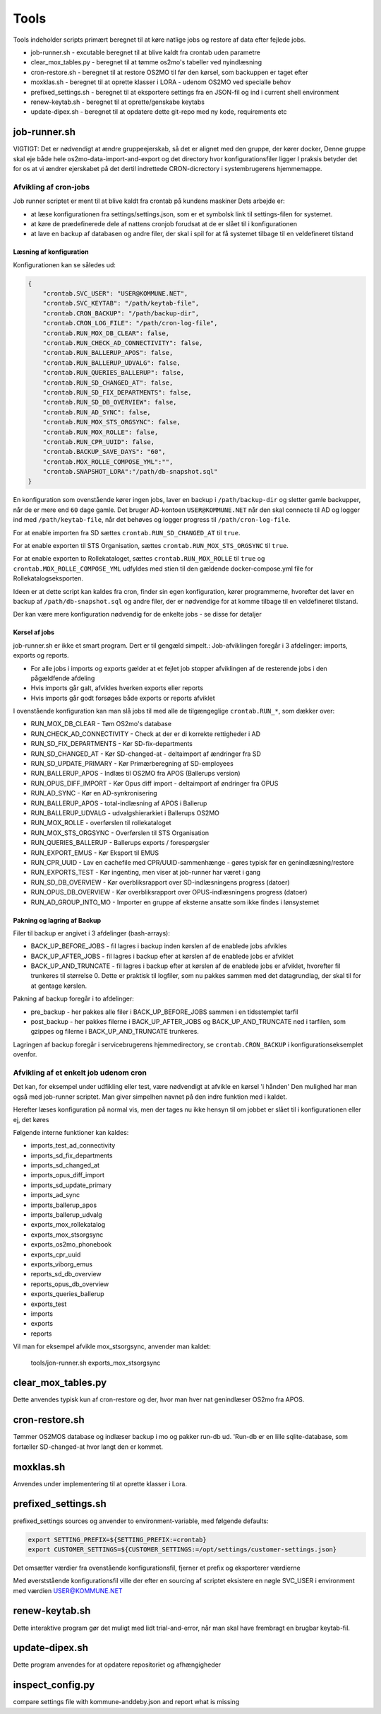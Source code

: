 ******************
Tools
******************
Tools indeholder scripts primært beregnet til at køre natlige jobs og restore af data efter fejlede jobs.

* job-runner.sh - excutable beregnet til at blive kaldt fra crontab uden parametre
* clear_mox_tables.py - beregnet til at tømme os2mo's tabeller ved nyindlæsning
* cron-restore.sh - beregnet til at restore OS2MO til før den kørsel, som backuppen er taget efter
* moxklas.sh - beregnet til at oprette klasser i LORA - udenom OS2MO ved specialle behov
* prefixed_settings.sh - beregnet til at eksportere settings fra en JSON-fil og ind i current shell environment
* renew-keytab.sh - beregnet til at oprette/genskabe keytabs
* update-dipex.sh - beregnet til at opdatere dette git-repo med ny kode, requirements etc


job-runner.sh
=============

VIGTIGT: Det er nødvendigt at ændre gruppeejerskab, så det er alignet med den gruppe, der kører docker, Denne gruppe skal eje både hele os2mo-data-import-and-export og det directory hvor konfigurationsfiler ligger
I praksis betyder det for os at vi ændrer ejerskabet på det dertil indrettede CRON-dicrectory i systembrugerens hjemmemappe.

Afvikling af cron-jobs
++++++++++++++++++++++

Job runner scriptet er ment til at blive kaldt fra crontab på kundens maskiner
Dets arbejde er:

* at læse konfigurationen fra settings/settings.json, som er et symbolsk link til settings-filen for systemet.
* at køre de prædefinerede dele af nattens cronjob forudsat at de er slået til i konfigurationen
* at lave en backup af databasen og andre filer, der skal i spil for at få systemet tilbage til en veldefineret tilstand

Læsning af konfiguration
^^^^^^^^^^^^^^^^^^^^^^^^

Konfigurationen kan se således ud:

.. code-block:: json

    {
        "crontab.SVC_USER": "USER@KOMMUNE.NET", 
        "crontab.SVC_KEYTAB": "/path/keytab-file", 
        "crontab.CRON_BACKUP": "/path/backup-dir", 
        "crontab.CRON_LOG_FILE": "/path/cron-log-file", 
        "crontab.RUN_MOX_DB_CLEAR": false,
        "crontab.RUN_CHECK_AD_CONNECTIVITY": false,
        "crontab.RUN_BALLERUP_APOS": false,
        "crontab.RUN_BALLERUP_UDVALG": false,
        "crontab.RUN_QUERIES_BALLERUP": false,
        "crontab.RUN_SD_CHANGED_AT": false,
        "crontab.RUN_SD_FIX_DEPARTMENTS": false,
        "crontab.RUN_SD_DB_OVERVIEW": false,
        "crontab.RUN_AD_SYNC": false,
        "crontab.RUN_MOX_STS_ORGSYNC": false,
        "crontab.RUN_MOX_ROLLE": false,
        "crontab.RUN_CPR_UUID": false,
        "crontab.BACKUP_SAVE_DAYS": "60",
        "crontab.MOX_ROLLE_COMPOSE_YML":"",
        "crontab.SNAPSHOT_LORA":"/path/db-snapshot.sql"
    }


En konfiguration som ovenstående kører ingen jobs, laver en backup i 
``/path/backup-dir`` og sletter gamle backupper, når de er mere end ``60`` dage gamle.
Det bruger AD-kontoen ``USER@KOMMUNE.NET`` når den skal connecte til AD og logger ind 
med ``/path/keytab-file``, når det behøves og logger progress til ``/path/cron-log-file``.

For at enable importen fra SD sættes ``crontab.RUN_SD_CHANGED_AT`` til ``true``.

For at enable exporten til STS Organisation, sættes ``crontab.RUN_MOX_STS_ORGSYNC`` til ``true``.

For at enable exporten to Rollekataloget, sættes ``crontab.RUN_MOX_ROLLE`` til ``true``
og ``crontab.MOX_ROLLE_COMPOSE_YML`` udfyldes med stien til den gældende docker-compose.yml 
file for Rollekatalogseksporten.

Ideen er at dette script kan kaldes fra cron, finder sin egen konfiguration, kører programmerne, hvorefter det
laver en backup af ``/path/db-snapshot.sql`` og andre filer, der er nødvendige 
for at komme tilbage til en veldefineret tilstand.

Der kan være mere konfiguration nødvendig for de enkelte jobs - se disse for detaljer

Kørsel af jobs
^^^^^^^^^^^^^^

job-runner.sh er ikke et smart program. Dert er til gengæld simpelt.: Job-afviklingen foregår i 3 afdelinger: imports, exports og reports.

* For alle jobs i imports og exports gælder at et fejlet job stopper afviklingen af de resterende jobs i den pågældfende afdeling
* Hvis imports går galt, afvikles hverken exports eller reports
* Hvis imports går godt forsøges både exports or reports afviklet

I ovenstående konfiguration kan man slå jobs til med alle de tilgængeglige ``crontab.RUN_*``, som dækker over:

* RUN_MOX_DB_CLEAR - Tøm OS2mo's database
* RUN_CHECK_AD_CONNECTIVITY - Check at der er di korrekte rettigheder i AD
* RUN_SD_FIX_DEPARTMENTS - Kør SD-fix-departments
* RUN_SD_CHANGED_AT - Kør SD-changed-at - deltaimport af ændringer fra SD
* RUN_SD_UPDATE_PRIMARY - Kør Primærberegning af SD-employees
* RUN_BALLERUP_APOS - Indlæs til OS2MO fra APOS (Ballerups version)
* RUN_OPUS_DIFF_IMPORT - Kør Opus  diff import - deltaimport af øndringer fra OPUS
* RUN_AD_SYNC - Kør en AD-synkronisering
* RUN_BALLERUP_APOS - total-indlæsning af APOS i Ballerup
* RUN_BALLERUP_UDVALG - udvalgshierarkiet i Ballerups OS2MO
* RUN_MOX_ROLLE - overførslen til rollekataloget
* RUN_MOX_STS_ORGSYNC - Overførslen til STS Organisation
* RUN_QUERIES_BALLERUP - Ballerups exports / forespørgsler
* RUN_EXPORT_EMUS - Kør Eksport til EMUS
* RUN_CPR_UUID - Lav en cachefile med CPR/UUID-sammenhænge - gøres typisk før en genindlæsning/restore
* RUN_EXPORTS_TEST - Kør ingenting, men viser at job-runner har været i gang
* RUN_SD_DB_OVERVIEW -  Kør overbliksrapport over SD-indlæsningens progress (datoer)
* RUN_OPUS_DB_OVERVIEW -  Kør overbliksrapport over OPUS-indlæsningens progress (datoer)
* RUN_AD_GROUP_INTO_MO - Importer en gruppe af eksterne ansatte som ikke findes i lønsystemet

Pakning og lagring af Backup
^^^^^^^^^^^^^^^^^^^^^^^^^^^^

Filer til backup er angivet i 3 afdelinger (bash-arrays):

* BACK_UP_BEFORE_JOBS - fil lagres i backup inden kørslen af de enablede jobs afvikles
* BACK_UP_AFTER_JOBS - fil lagres i backup efter at kørslen af de enablede jobs er afviklet
* BACK_UP_AND_TRUNCATE - fil lagres i backup efter at kørslen af de enablede jobs er afviklet, hvorefter fil trunkeres til størrelse 0. Dette er praktisk til logfiler, som nu pakkes sammen med det datagrundlag, der skal til for at gentage kørslen.

Pakning af backup foregår i to afdelinger:

* pre_backup - her pakkes alle filer i BACK_UP_BEFORE_JOBS sammen i en tidsstemplet tarfil
* post_backup - her pakkes filerne i BACK_UP_AFTER_JOBS og BACK_UP_AND_TRUNCATE ned i tarfilen, som gzippes og filerne i BACK_UP_AND_TRUNCATE trunkeres. 

Lagringen af backup foregår i servicebrugerens hjemmedirectory, se ``crontab.CRON_BACKUP`` i konfigurationseksemplet ovenfor.


Afvikling af et enkelt job udenom cron
++++++++++++++++++++++++++++++++++++++

Det kan, for eksempel under udfikling eller test, være nødvendigt at afvikle en kørsel 'i hånden'
Den mulighed har man også med job-runner scriptet.  Man giver simpelhen navnet på den indre funktion med i kaldet.

Herefter læses konfiguration på normal vis, men der tages nu ikke hensyn til om jobbet er slået til i konfigurationen eller ej, det køres

Følgende interne funktioner kan kaldes:

* imports_test_ad_connectivity
* imports_sd_fix_departments
* imports_sd_changed_at
* imports_opus_diff_import
* imports_sd_update_primary
* imports_ad_sync
* imports_ballerup_apos
* imports_ballerup_udvalg
* exports_mox_rollekatalog
* exports_mox_stsorgsync
* exports_os2mo_phonebook
* exports_cpr_uuid
* exports_viborg_emus
* reports_sd_db_overview
* reports_opus_db_overview
* exports_queries_ballerup
* exports_test
* imports
* exports
* reports

Vil man for eksempel afvikle mox_stsorgsync, anvender man kaldet:

    tools/jon-runner.sh exports_mox_stsorgsync



clear_mox_tables.py
===================

Dette anvendes typisk kun af cron-restore og der, hvor man hver nat genindlæser OS2mo fra APOS.

cron-restore.sh
===============

Tømmer OS2MOS database og indlæser backup i mo og pakker run-db ud. 'Run-db er en lille sqlite-database, som fortæller SD-changed-at hvor langt den er kommet.

moxklas.sh
==========

Anvendes under implementering til at oprette klasser i Lora.


prefixed_settings.sh
====================

prefixed_settings sources og anvender to environment-variable, med følgende defaults:

.. code-block:: bash

    export SETTING_PREFIX=${SETTING_PREFIX:=crontab}
    export CUSTOMER_SETTINGS=${CUSTOMER_SETTINGS:=/opt/settings/customer-settings.json}

Det omsætter værdier fra ovenstående konfigurationsfil, fjerner et prefix og eksporterer værdierne

Med øverststående konfigurationsfil ville der efter en sourcing af scriptet eksistere en nøgle SVC_USER i environment med værdien USER@KOMMUNE.NET


renew-keytab.sh
===============

Dette interaktive program gør det muligt med lidt trial-and-error, når man skal have frembragt en brugbar keytab-fil.

update-dipex.sh
===============

Dette program anvendes for at opdatere repositoriet og afhængigheder

inspect_config.py
=================

compare settings file with kommune-anddeby.json and report what is missing

